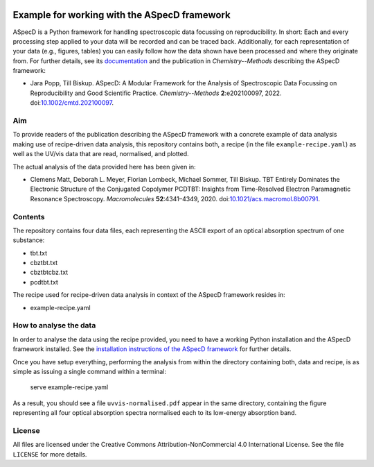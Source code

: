 .. image:: https://zenodo.org/badge/467643820.svg
   :target: https://zenodo.org/badge/latestdoi/467643820
   :align: right

Example for working with the ASpecD framework
=============================================

ASpecD is a Python framework for handling spectroscopic data focussing on reproducibility. In short: Each and every processing step applied to your data will be recorded and can be traced back. Additionally, for each representation of your data (e.g., figures, tables) you can easily follow how the data shown have been processed and where they originate from. For further details, see its `documentation <https://docs.aspecd.de/>`_ and the publication in *Chemistry--Methods* describing the ASpecD framework:

* Jara Popp, Till Biskup. ASpecD: A Modular Framework for the Analysis of Spectroscopic Data Focussing on Reproducibility and Good Scientific Practice. *Chemistry--Methods* **2**:e202100097, 2022. doi:`10.1002/cmtd.202100097 <https://doi.org/10.1002/cmtd.202100097>`_.


Aim
---

To provide readers of the publication describing the ASpecD framework with a concrete example of data analysis making use of recipe-driven data analysis, this repository contains both, a recipe (in the file ``example-recipe.yaml``) as well as the UV/vis data that are read, normalised, and plotted.

The actual analysis of the data provided here has been given in:

* Clemens Matt, Deborah L. Meyer, Florian Lombeck, Michael Sommer, Till Biskup. TBT Entirely Dominates the Electronic Structure of the Conjugated Copolymer PCDTBT: Insights from Time-Resolved Electron Paramagnetic Resonance Spectroscopy. *Macromolecules* **52**:4341–4349, 2020. doi:`10.1021/acs.macromol.8b00791 <https://dx.doi.org/10.1021/acs.macromol.8b00791>`_.


Contents
--------

The repository contains four data files, each representing the ASCII export of an optical absorption spectrum of one substance:

* tbt.txt
* cbztbt.txt
* cbztbtcbz.txt
* pcdtbt.txt

The recipe used for recipe-driven data analysis in context of the ASpecD framework resides in:

* example-recipe.yaml


How to analyse the data
-----------------------

In order to analyse the data using the recipe provided, you need to have a working Python installation and the ASpecD framework installed. See the `installation instructions of the ASpecD framework <https://docs.aspecd.de/installing.html>`_ for further details.

Once you have setup everything, performing the analysis from within the directory containing both, data and recipe, is as simple as issuing a single command within a terminal:

  serve example-recipe.yaml

As a result, you should see a file ``uvvis-normalised.pdf`` appear in the same directory, containing the figure representing all four optical absorption spectra normalised each to its low-energy absorption band.


License
-------

All files are licensed under the Creative Commons Attribution-NonCommercial 4.0 International License. See the file ``LICENSE`` for more details.


